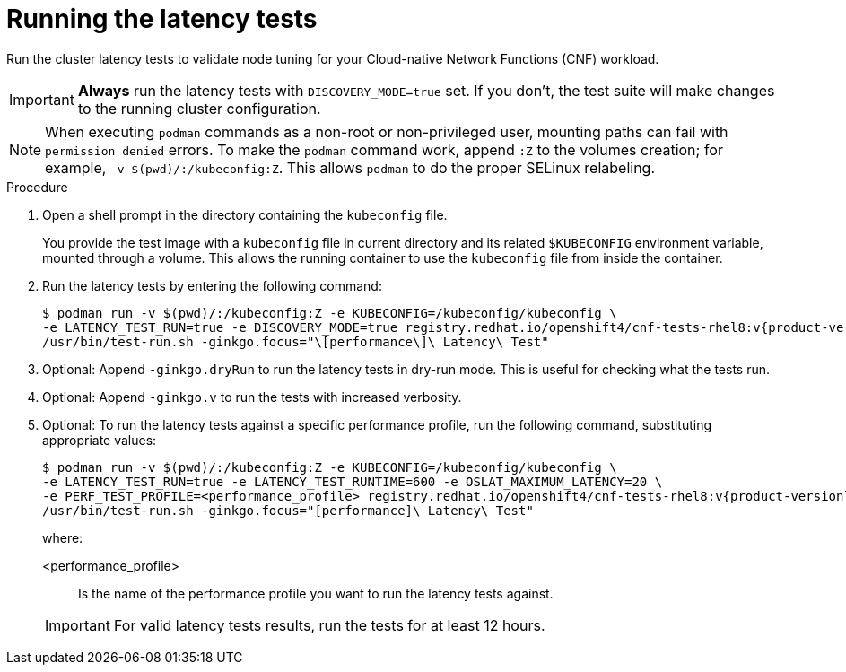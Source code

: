 // Module included in the following assemblies:
//
// * scalability_and_performance/cnf-performing-platform-verification-latency-tests.adoc

:_content-type: PROCEDURE
[id="cnf-performing-end-to-end-tests-running-the-tests_{context}"]
= Running the latency tests

Run the cluster latency tests to validate node tuning for your Cloud-native Network Functions (CNF) workload.

[IMPORTANT]
====
**Always** run the latency tests with `DISCOVERY_MODE=true` set. If you don't, the test suite will make changes to the running cluster configuration.
====

[NOTE]
====
When executing `podman` commands as a non-root or non-privileged user, mounting paths can fail with `permission denied` errors. To make the `podman` command work, append `:Z` to the volumes creation; for example, `-v $(pwd)/:/kubeconfig:Z`. This allows `podman` to do the proper SELinux relabeling.
====

.Procedure

. Open a shell prompt in the directory containing the `kubeconfig` file.
+
You provide the test image with a `kubeconfig` file in current directory and its related `$KUBECONFIG` environment variable, mounted through a volume. This allows the running container to use the `kubeconfig` file from inside the container.

. Run the latency tests by entering the following command:
+
[source,terminal,subs="attributes+"]
----
$ podman run -v $(pwd)/:/kubeconfig:Z -e KUBECONFIG=/kubeconfig/kubeconfig \
-e LATENCY_TEST_RUN=true -e DISCOVERY_MODE=true registry.redhat.io/openshift4/cnf-tests-rhel8:v{product-version} \
/usr/bin/test-run.sh -ginkgo.focus="\[performance\]\ Latency\ Test"
----

. Optional: Append `-ginkgo.dryRun` to run the latency tests in dry-run mode. This is useful for checking what the tests run.

. Optional: Append `-ginkgo.v` to run the tests with increased verbosity.

. Optional: To run the latency tests against a specific performance profile, run the following command, substituting appropriate values:
+
[source,terminal,subs="attributes+"]
----
$ podman run -v $(pwd)/:/kubeconfig:Z -e KUBECONFIG=/kubeconfig/kubeconfig \
-e LATENCY_TEST_RUN=true -e LATENCY_TEST_RUNTIME=600 -e OSLAT_MAXIMUM_LATENCY=20 \
-e PERF_TEST_PROFILE=<performance_profile> registry.redhat.io/openshift4/cnf-tests-rhel8:v{product-version} \
/usr/bin/test-run.sh -ginkgo.focus="[performance]\ Latency\ Test"
----
+
where:
+
--
<performance_profile> :: Is the name of the performance profile you want to run the latency tests against.
--
+
[IMPORTANT]
====
For valid latency tests results, run the tests for at least 12 hours.
====
